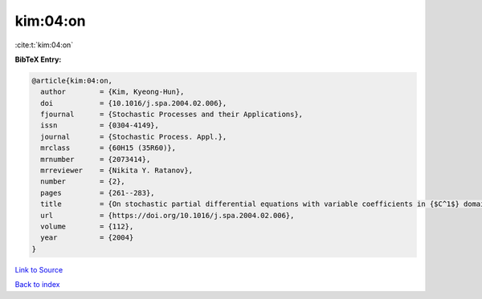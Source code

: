 kim:04:on
=========

:cite:t:`kim:04:on`

**BibTeX Entry:**

.. code-block:: bibtex

   @article{kim:04:on,
     author        = {Kim, Kyeong-Hun},
     doi           = {10.1016/j.spa.2004.02.006},
     fjournal      = {Stochastic Processes and their Applications},
     issn          = {0304-4149},
     journal       = {Stochastic Process. Appl.},
     mrclass       = {60H15 (35R60)},
     mrnumber      = {2073414},
     mrreviewer    = {Nikita Y. Ratanov},
     number        = {2},
     pages         = {261--283},
     title         = {On stochastic partial differential equations with variable coefficients in {$C^1$} domains},
     url           = {https://doi.org/10.1016/j.spa.2004.02.006},
     volume        = {112},
     year          = {2004}
   }

`Link to Source <https://doi.org/10.1016/j.spa.2004.02.006},>`_


`Back to index <../By-Cite-Keys.html>`_
